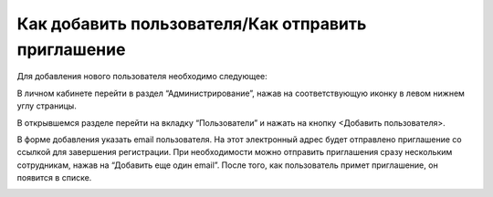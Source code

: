 Как добавить пользователя/Как отправить приглашение
===================================================

Для добавления нового пользователя необходимо следующее:

В личном кабинете перейти в раздел “Администрирование”, нажав на соответствующую иконку в левом нижнем углу страницы.

В открывшемся разделе перейти на вкладку “Пользователи” и нажать на кнопку <Добавить пользователя>.

В форме добавления указать email пользователя. На этот электронный адрес будет отправлено приглашение со ссылкой для завершения регистрации. При необходимости можно отправить приглашения сразу нескольким сотрудникам, нажав на “Добавить еще один email”. После того, как пользователь примет приглашение, он появится в списке.

.. image:: media/rapphowtocreatenewuser.gif

